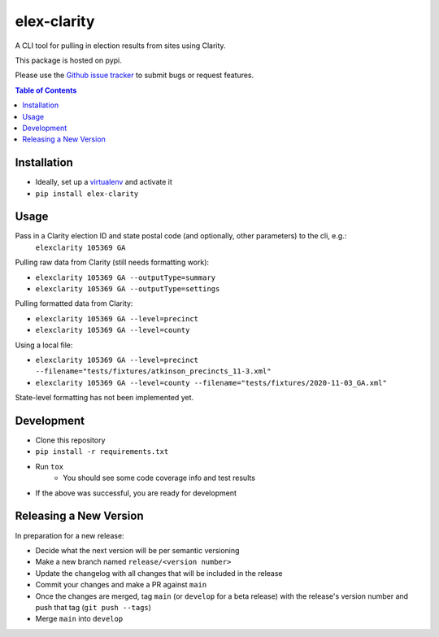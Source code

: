 elex-clarity
============

A CLI tool for pulling in election results from sites using Clarity.

This package is hosted on pypi.

Please use the `Github issue tracker <https://github.com/washingtonpost/elex-clarity/issues>`_ to submit bugs or request features.

.. contents:: Table of Contents
    :depth: 1

Installation
------------

* Ideally, set up a `virtualenv <http://virtualenvwrapper.readthedocs.io/en/latest/>`_ and activate it
* ``pip install elex-clarity``


Usage
---------

Pass in a Clarity election ID and state postal code (and optionally, other parameters) to the cli, e.g.:
 ``elexclarity 105369 GA``

Pulling raw data from Clarity (still needs formatting work):

* ``elexclarity 105369 GA --outputType=summary``
* ``elexclarity 105369 GA --outputType=settings``

Pulling formatted data from Clarity:

* ``elexclarity 105369 GA --level=precinct``
* ``elexclarity 105369 GA --level=county``

Using a local file:

* ``elexclarity 105369 GA --level=precinct --filename="tests/fixtures/atkinson_precincts_11-3.xml"``
* ``elexclarity 105369 GA --level=county --filename="tests/fixtures/2020-11-03_GA.xml"``

State-level formatting has not been implemented yet.

Development
------------

* Clone this repository
* ``pip install -r requirements.txt``
* Run ``tox``
    * You should see some code coverage info and test results
* If the above was successful, you are ready for development

Releasing a New Version
------------------------

In preparation for a new release:

* Decide what the next version will be per semantic versioning
* Make a new branch named ``release/<version number>``
* Update the changelog with all changes that will be included in the release
* Commit your changes and make a PR against ``main``
* Once the changes are merged, tag ``main`` (or ``develop`` for a beta release) with the release's version number and push that tag (``git push --tags``)
* Merge ``main`` into ``develop``
